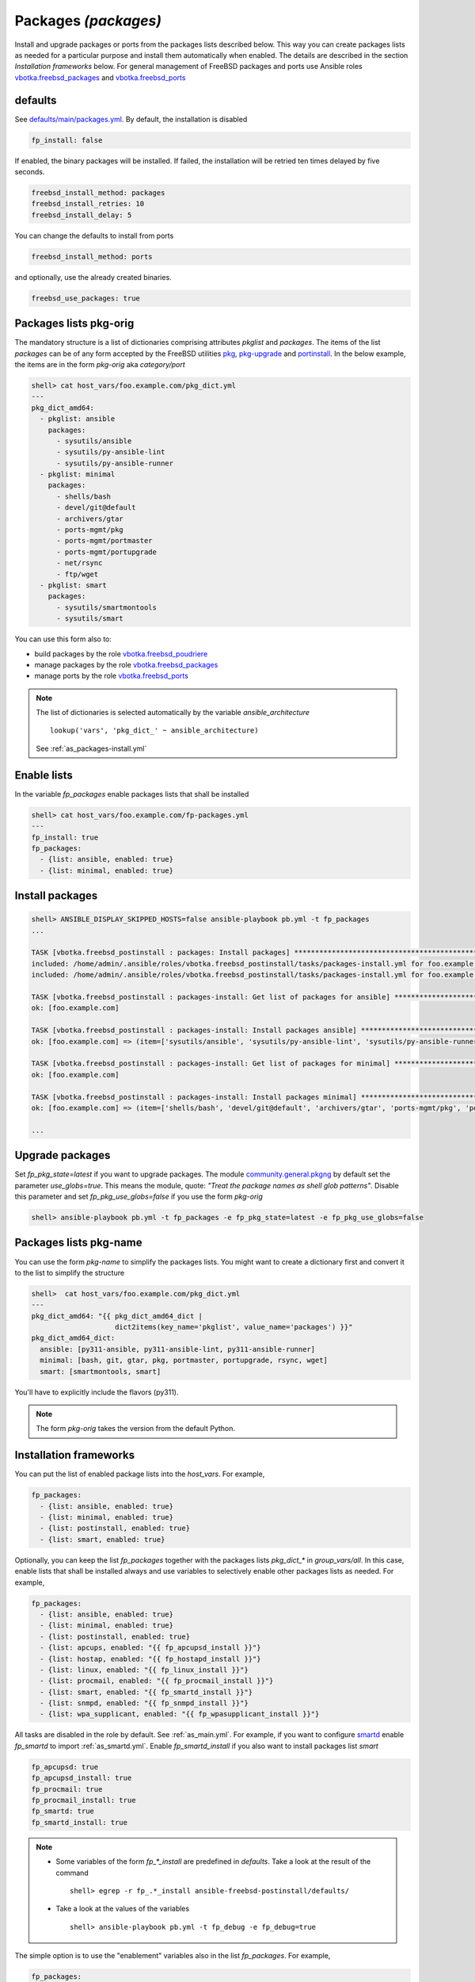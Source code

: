 .. _tasks_packages:

Packages *(packages)*
---------------------

Install and upgrade packages or ports from the packages lists described below. This way you can
create packages lists as needed for a particular purpose and install them automatically when
enabled. The details are described in the section *Installation frameworks* below. For general
management of FreeBSD packages and ports use Ansible roles `vbotka.freebsd_packages`_ and
`vbotka.freebsd_ports`_

.. seealso::

   * Annotated Source code :ref:`as_packages.yml`
   * Annotated Source code :ref:`as_packages-install.yml`

.. _tasks_packages_defaults:

defaults
^^^^^^^^

See `defaults/main/packages.yml`_. By default, the installation is disabled

.. code-block:: yaml

   fp_install: false

If enabled, the binary packages will be installed. If failed, the installation will be retried ten
times delayed by five seconds.

.. code-block:: yaml

   freebsd_install_method: packages
   freebsd_install_retries: 10
   freebsd_install_delay: 5

You can change the defaults to install from ports

.. code-block:: yaml

   freebsd_install_method: ports

and optionally, use the already created binaries.

.. code-block:: yaml

   freebsd_use_packages: true

.. seealso::

   * FreeBSD Handbook `Chapter 4. Installing Applications: Packages and Ports`_
   * Ansible module `community.general.pkgng`_
   * Ansible module `community.general.portinstall`_

.. _tasks_packages_lists_pkgorig:

Packages lists pkg-orig
^^^^^^^^^^^^^^^^^^^^^^^

The mandatory structure is a list of dictionaries comprising attributes *pkglist* and
*packages*. The items of the list *packages* can be of any form accepted by the FreeBSD utilities
`pkg`_, `pkg-upgrade`_ and `portinstall`_. In the below example, the items are in the form
*pkg-orig* aka *category/port*

.. code-block:: yaml

   shell> cat host_vars/foo.example.com/pkg_dict.yml
   ---
   pkg_dict_amd64:
     - pkglist: ansible
       packages:
         - sysutils/ansible
         - sysutils/py-ansible-lint
         - sysutils/py-ansible-runner
     - pkglist: minimal
       packages:
         - shells/bash
         - devel/git@default
         - archivers/gtar
         - ports-mgmt/pkg
         - ports-mgmt/portmaster
         - ports-mgmt/portupgrade
         - net/rsync
         - ftp/wget
     - pkglist: smart
       packages:
         - sysutils/smartmontools
         - sysutils/smart

You can use this form also to:

* build packages by the role `vbotka.freebsd_poudriere`_
* manage packages by the role `vbotka.freebsd_packages`_
* manage ports by the role `vbotka.freebsd_ports`_

.. seealso::

   The default lists of dictionaries *pkg_dict_\** in *defaults/main*. Fit the
   lists to you needs and put them, for example, into the *group_vars/all*

.. note::

   The list of dictionaries is selected automatically by the variable *ansible_architecture* ::

    lookup('vars', 'pkg_dict_' ~ ansible_architecture)

   See :ref:`as_packages-install.yml`

.. _tasks_packages_lists_enable:

Enable lists
^^^^^^^^^^^^

In the variable *fp_packages* enable packages lists that shall be installed

.. code-block:: yaml

   shell> cat host_vars/foo.example.com/fp-packages.yml
   ---
   fp_install: true
   fp_packages:
     - {list: ansible, enabled: true}
     - {list: minimal, enabled: true}

.. _tasks_packages_install:

Install packages
^^^^^^^^^^^^^^^^

.. code-block:: yaml

   shell> ANSIBLE_DISPLAY_SKIPPED_HOSTS=false ansible-playbook pb.yml -t fp_packages
   ...

   TASK [vbotka.freebsd_postinstall : packages: Install packages] ****************************************************************************************
   included: /home/admin/.ansible/roles/vbotka.freebsd_postinstall/tasks/packages-install.yml for foo.example.com => (item=ansible)
   included: /home/admin/.ansible/roles/vbotka.freebsd_postinstall/tasks/packages-install.yml for foo.example.com => (item=minimal)

   TASK [vbotka.freebsd_postinstall : packages-install: Get list of packages for ansible] ****************************************************************
   ok: [foo.example.com]

   TASK [vbotka.freebsd_postinstall : packages-install: Install packages ansible] ************************************************************************
   ok: [foo.example.com] => (item=['sysutils/ansible', 'sysutils/py-ansible-lint', 'sysutils/py-ansible-runner'])

   TASK [vbotka.freebsd_postinstall : packages-install: Get list of packages for minimal] ****************************************************************
   ok: [foo.example.com]

   TASK [vbotka.freebsd_postinstall : packages-install: Install packages minimal] ************************************************************************
   ok: [foo.example.com] => (item=['shells/bash', 'devel/git@default', 'archivers/gtar', 'ports-mgmt/pkg', 'ports-mgmt/portmaster', 'ports-mgmt/portupgrade', 'net/rsync', 'ftp/wget'])

   ...

.. _tasks_packages_upgrade:

Upgrade packages
^^^^^^^^^^^^^^^^

Set *fp_pkg_state=latest* if you want to upgrade packages. The module
`community.general.pkgng`_ by default set the parameter
*use_globs=true*. This means the module, quote: *"Treat the package
names as shell glob patterns"*. Disable this parameter and set
*fp_pkg_use_globs=false* if you use the form *pkg-orig*

.. code-block:: yaml

   shell> ansible-playbook pb.yml -t fp_packages -e fp_pkg_state=latest -e fp_pkg_use_globs=false

.. _tasks_packages_lists_pkgname:

Packages lists pkg-name
^^^^^^^^^^^^^^^^^^^^^^^

You can use the form *pkg-name* to simplify the packages lists. You
might want to create a dictionary first and convert it to the list to
simplify the structure

.. code-block:: yaml

   shell>  cat host_vars/foo.example.com/pkg_dict.yml
   ---
   pkg_dict_amd64: "{{ pkg_dict_amd64_dict |
                       dict2items(key_name='pkglist', value_name='packages') }}"
   pkg_dict_amd64_dict:
     ansible: [py311-ansible, py311-ansible-lint, py311-ansible-runner]
     minimal: [bash, git, gtar, pkg, portmaster, portupgrade, rsync, wget]
     smart: [smartmontools, smart]

You'll have to explicitly include the flavors (py311).

.. seealso :: FreeBSD Handbook `Chapter 7. Flavors`_

.. note ::  The form *pkg-orig* takes the version from the default Python.

.. _tasks_packages_frameworks:

Installation frameworks
^^^^^^^^^^^^^^^^^^^^^^^

You can put the list of enabled package lists into the *host_vars*. For example,

.. code-block:: yaml

   fp_packages:
     - {list: ansible, enabled: true}
     - {list: minimal, enabled: true}
     - {list: postinstall, enabled: true}
     - {list: smart, enabled: true}

Optionally, you can keep the list *fp_packages* together with the
packages lists *pkg_dict_** in *group_vars/all*. In this case, enable
lists that shall be installed always and use variables to selectively
enable other packages lists as needed. For example,

.. code-block:: yaml

   fp_packages:
     - {list: ansible, enabled: true}
     - {list: minimal, enabled: true}
     - {list: postinstall, enabled: true}
     - {list: apcups, enabled: "{{ fp_apcupsd_install }}"}
     - {list: hostap, enabled: "{{ fp_hostapd_install }}"}
     - {list: linux, enabled: "{{ fp_linux_install }}"}
     - {list: procmail, enabled: "{{ fp_procmail_install }}"}
     - {list: smart, enabled: "{{ fp_smartd_install }}"}
     - {list: snmpd, enabled: "{{ fp_snmpd_install }}"}
     - {list: wpa_supplicant, enabled: "{{ fp_wpasupplicant_install }}"}

All tasks are disabled in the role by default. See
:ref:`as_main.yml`. For example, if you want to configure `smartd`_
enable *fp_smartd* to import :ref:`as_smartd.yml`. Enable
*fp_smartd_install* if you also want to install packages list *smart*

.. code-block:: yaml

   fp_apcupsd: true
   fp_apcupsd_install: true
   fp_procmail: true
   fp_procmail_install: true
   fp_smartd: true
   fp_smartd_install: true

.. note ::

   * Some variables of the form *fp_\*_install* are predefined in
     *defaults*. Take a look at the result of the command ::

        shell> egrep -r fp_.*_install ansible-freebsd-postinstall/defaults/

   * Take a look at the values of the variables ::

        shell> ansible-playbook pb.yml -t fp_debug -e fp_debug=true


The simple option is to use the "enablement" variables also in the
list *fp_packages*. For example,

.. code-block:: yaml

   fp_packages:
     - {list: ansible, enabled: true}
     - {list: minimal, enabled: true}
     - {list: postinstall, enabled: true}
     - {list: apcups, enabled: "{{ fp_apcupsd }}"}
     - {list: hostap, enabled: "{{ fp_hostapd }}"}
     - {list: linux, enabled: "{{ fp_linux }}"}
     - {list: procmail, enabled: "{{ fp_procmail }}"}
     - {list: smart, enabled: "{{ fp_smartd }}"}
     - {list: snmpd, enabled: "{{ fp_snmpd }}"}
     - {list: wpa_supplicant, enabled: "{{ fp_wpasupplicant }}"}

In this case, if you enable the tasks the packages list installation
will be also enabled. For example,

.. code-block:: yaml

   fp_apcupsd: true
   fp_procmail: true
   fp_smartd: true

The best practice is to install the packages as a first step

.. code-block:: yaml

   shell> ansible-playbook pb.yml -t fp_packages

Then disable the installation to speedup the play

.. code-block:: yaml

   fp_install: false

Install packages in jail
^^^^^^^^^^^^^^^^^^^^^^^^

.. index:: single: jail; Install packages in jail

The module `community.general.pkgng`_ is `jail-aware`_. The option *jail* says: ::

   Pkg will execute in the given jail name or ID.

For example, given the inventory

.. code-block:: bash

   (env) > ansible-inventory -i iocage-hosts.ini -i hosts --graph
   @all:
     |--@ungrouped:
     |--@iocage:
     |  |--iocage_01
     |  |--iocage_02
     |--@up:
     |  |--afa9e515
     |  |--c1670497
     |  |--test_111

The below configuration file keeps the hosts the jails are running on

.. code-block:: ini

   (env) > cat iocage-hosts.ini
   iocage_01 ansible_host=10.1.0.18
   iocage_02 ansible_host=10.1.0.73

   [iocage]
   iocage_01
   iocage_02

   [iocage:vars]
   ansible_user=admin
   ansible_become=true

The below configuration files provide dynamic inventory comprising the jails

.. code-block:: yaml

   (env) > cat hosts/02_iocage.yml
   plugin: vbotka.freebsd.iocage
   host: 10.1.0.73
   user: admin
   env:
     CRYPTOGRAPHY_OPENSSL_NO_LEGACY: 1
   get_properties: True
   hooks_results:
     - /var/db/dhclient-hook.address.epair0b
   compose:
     ansible_host: (iocage_hooks.0 == '-') | ternary(iocage_ip4, iocage_hooks.0)
     iocage_tags: dict(iocage_properties.notes | split | map('split', '='))

.. code-block:: yaml

   (env) > cat hosts/99_constructed.yml
   plugin: ansible.builtin.constructed
   groups:
       up: iocage_state == 'up'

.. seealso::

   The examples in Ansible `collection vbotka.freebsd`_.

The below playbook installs packages on the running jails. The jails are
identified by the jail ID (JID) stored in the variable *iocage_jid*. A jail is
running on the host *iocage_tags.vmm*

.. code-block:: yaml

   - name: Install packages in jails.
     hosts: up
     gather_facts: true
     remote_user: admin
     become: true

     vars:

       ansible_python_interpreter: auto_silent
       act_pkg:
         - security/sudo
         - lang/python39

     tasks:

       - name: Install packages
         delegate_to: "{{ iocage_tags.vmm }}"
         community.general.pkgng:
           name: "{{ act_pkg }}"
           jail: "{{ iocage_jid }}"
           use_globs: false
	   cached: true

.. note::

   By default, the module `community.general.pkgng`_ treats the *name* as a shell
   glob pattern. This works fine with the form <pkg-name>. For example, ::

     act_pkg:
       - sudo
       - python39

   But, this doesn't work with the form <pkg-origin>. For example, ::

     act_pkg:
       - security/sudo
       - lang/python39

   Disable `parameter use_globs`_ if you want to use the form <pkg-origin> ::

     use_globs: false

   For details see the issue `FreeBSD. Add option use_globs to the module pkgng. #8632`_

.. hint::

   The advantage of the delegation to the iocage host is that the repositories don't have to be
   updated each time *pkg* (inside the module `community.general.pkgng`_) is running. The best
   practice is to update the repositories on the iocage hosts and then set ::

     cached: true

   Quoting `parameter cached`_: ::

     cached:  Use local package base instead of fetching an updated one.
     default: false


The below playbook does the same by importing this role and task ``packages.yml``

.. code-block:: yaml

   - name: Install packages in jails.
     hosts: up
     gather_facts: true
     remote_user: admin
     become: true

     vars:

       ansible_python_interpreter: auto_silent
       fp_packages:
         - {list: custom, enabled: true}
       pkg_dict_amd64:
         - {pkglist: custom, packages: [security/sudo, lang/python39]}

     tasks:

       - name: Install packages
         vars:
           fp_install_delegate: "{{ iocage_tags.vmm }}"
           fp_pkg_jail: "{{ iocage_jid }}"
	   fp_pkg_use_globs: false
	   fp_pkg_cached: true
         ansible.builtin.import_role:
           name: vbotka.freebsd_postinstall
           tasks_from: packages.yml


.. _`vbotka.freebsd_packages`: https://galaxy.ansible.com/ui/standalone/roles/vbotka/freebsd_packages/
.. _`vbotka.freebsd_ports`: https://galaxy.ansible.com/ui/standalone/roles/vbotka/freebsd_ports/
.. _`vbotka.freebsd_poudriere`: https://galaxy.ansible.com/ui/standalone/roles/vbotka/freebsd_poudriere/

.. _`defaults/main/packages.yml`: https://github.com/vbotka/ansible-freebsd-postinstall/tree/master/defaults/main/packages.yml
.. _`Chapter 4. Installing Applications: Packages and Ports`: https://docs.freebsd.org/en/books/handbook/ports/
.. _`Chapter 7. Flavors`: https://docs.freebsd.org/en/books/porters-handbook/flavors/

.. _`community.general.pkgng`: https://docs.ansible.com/ansible/latest/collections/community/general/pkgng_module.html
.. _parameter cached: https://docs.ansible.com/ansible/latest/collections/community/general/pkgng_module.html#parameter-cached
.. _parameter use_globs: https://docs.ansible.com/ansible/latest/collections/community/general/pkgng_module.html#parameter-use_globs
.. _`community.general.portinstall`: https://docs.ansible.com/ansible/latest/collections/community/general/portinstall_module.html

.. _`pkg`: https://man.freebsd.org/cgi/man.cgi?pkg(8)
.. _`pkg-upgrade`: https://man.freebsd.org/cgi/man.cgi?query=pkg-upgrade
.. _`portinstall`: https://man.freebsd.org/cgi/man.cgi?query=portinstall
.. _`smartd`: https://man.freebsd.org/cgi/man.cgi?smartd(8)

.. _jail-aware: https://wiki.freebsd.org/Jails
.. _collection vbotka.freebsd: https://ansible-collection-freebsd.readthedocs.io/en/stable/ug_examples.html

.. _FreeBSD. Add option use_globs to the module pkgng. #8632: https://github.com/ansible-collections/community.general/issues/8632
